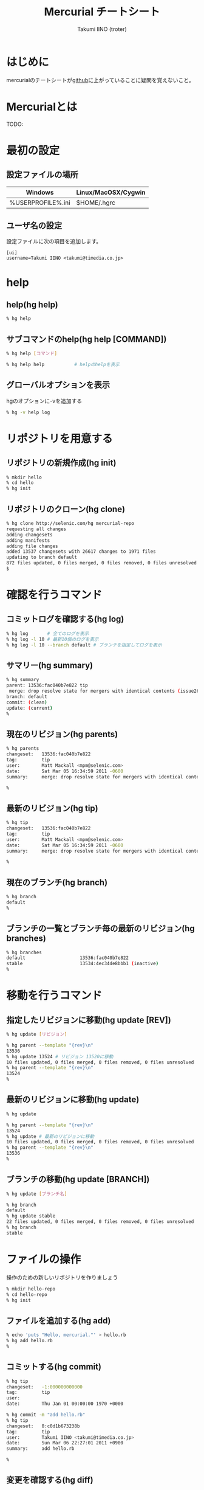 #+TITLE: Mercurial チートシート
#+AUTHOR: Takumi IINO (troter)
#+EMAIL: takumi@timedia.co.jp, trot.thunder@gmail.com
#+LANGUAGE: ja

#+OPTIONS: ^:nil toc:2
#+STYLE: <link rel="stylesheet" type="text/css" href="org-mode-document.css" />

* はじめに
mercurialのチートシートが[[https://github.com/troter/troter.github.com/tree/master/mercurial-cheatsheet][github]]に上がっていることに疑問を覚えないこと。

* Mercurialとは
TODO:

* 最初の設定
** 設定ファイルの場所
| Windows                     | Linux/MacOSX/Cygwin |
|-----------------------------+---------------------|
| %USERPROFILE%\Mercurial.ini | $HOME/.hgrc         |

** ユーザ名の設定
設定ファイルに次の項目を追加します。
#+BEGIN_SRC text
[ui]
username=Takumi IINO <takumi@timedia.co.jp>
#+END_SRC

* help
** help(hg help)
#+BEGIN_SRC sh
% hg help
#+END_SRC
** サブコマンドのhelp(hg help [COMMAND])
#+BEGIN_SRC sh
% hg help [コマンド]
#+END_SRC
#+BEGIN_SRC sh
% hg help help           # helpのhelpを表示
#+END_SRC
** グローバルオプションを表示
hgのオプションに-vを追加する
#+BEGIN_SRC sh
% hg -v help log
#+END_SRC

* リポジトリを用意する
** リポジトリの新規作成(hg init)
#+BEGIN_SRC sh
% mkdir hello
% cd hello
% hg init
#+END_SRC

** リポジトリのクローン(hg clone)
#+BEGIN_SRC sh
% hg clone http://selenic.com/hg mercurial-repo
requesting all changes
adding changesets
adding manifests
adding file changes
added 13537 changesets with 26617 changes to 1971 files
updating to branch default
872 files updated, 0 files merged, 0 files removed, 0 files unresolved
$
#+END_SRC

* 確認を行うコマンド
** コミットログを確認する(hg log)
#+BEGIN_SRC sh
% hg log       # 全てのログを表示
% hg log -l 10 # 最新10個のログを表示
% hg log -l 10 --branch default # ブランチを指定してログを表示
#+END_SRC

** サマリー(hg summary)
#+BEGIN_SRC sh
% hg summary
parent: 13536:fac040b7e822 tip
 merge: drop resolve state for mergers with identical contents (issue2680)
branch: default
commit: (clean)
update: (current)
%
#+END_SRC

** 現在のリビジョン(hg parents)
#+BEGIN_SRC sh
% hg parents
changeset:   13536:fac040b7e822
tag:         tip
user:        Matt Mackall <mpm@selenic.com>
date:        Sat Mar 05 16:34:59 2011 -0600
summary:     merge: drop resolve state for mergers with identical contents (issue2680)

%
#+END_SRC

** 最新のリビジョン(hg tip)
#+BEGIN_SRC sh
% hg tip
changeset:   13536:fac040b7e822
tag:         tip
user:        Matt Mackall <mpm@selenic.com>
date:        Sat Mar 05 16:34:59 2011 -0600
summary:     merge: drop resolve state for mergers with identical contents (issue2680)

%
#+END_SRC

** 現在のブランチ(hg branch)
#+BEGIN_SRC sh
% hg branch
default
%
#+END_SRC

** ブランチの一覧とブランチ毎の最新のリビジョン(hg branches)
#+BEGIN_SRC sh
% hg branches
default                    13536:fac040b7e822
stable                     13534:4ec34de8bbb1 (inactive)
%
#+END_SRC

* 移動を行うコマンド
** 指定したリビジョンに移動(hg update [REV])
#+BEGIN_SRC sh
% hg update [リビジョン]
#+END_SRC
#+BEGIN_SRC sh
% hg parent --template "{rev}\n"
13536
% hg update 13524 # リビジョン 13520に移動
10 files updated, 0 files merged, 0 files removed, 0 files unresolved
% hg parent --template "{rev}\n"
13524
%
#+END_SRC

** 最新のリビジョンに移動(hg update)
#+BEGIN_SRC sh
% hg update
#+END_SRC
#+BEGIN_SRC sh
% hg parent --template "{rev}\n"
13524
% hg update # 最新のリビジョンに移動
10 files updated, 0 files merged, 0 files removed, 0 files unresolved
% hg parent --template "{rev}\n"
13536
%
#+END_SRC

** ブランチの移動(hg update [BRANCH])
#+BEGIN_SRC sh
% hg update [ブランチ名]
#+END_SRC
#+BEGIN_SRC sh
% hg branch
default
% hg update stable
22 files updated, 0 files merged, 0 files removed, 0 files unresolved
% hg branch
stable
#+END_SRC

* ファイルの操作
操作のための新しいリポジトリを作りましょう
#+BEGIN_SRC sh
% mkdir hello-repo
% cd hello-repo
% hg init
#+END_SRC

** ファイルを追加する(hg add)
#+BEGIN_SRC sh
% echo 'puts "Hello, mercurial."' > hello.rb
% hg add hello.rb
%
#+END_SRC

** コミットする(hg commit)
#+BEGIN_SRC sh
% hg tip
changeset:   -1:000000000000
tag:         tip
user:
date:        Thu Jan 01 00:00:00 1970 +0000

% hg commit -m "add hello.rb"
% hg tip
changeset:   0:c0d1b673238b
tag:         tip
user:        Takumi IINO <takumi@timedia.co.jp>
date:        Sun Mar 06 22:27:01 2011 +0900
summary:     add hello.rb

%
#+END_SRC

** 変更を確認する(hg diff)
#+BEGIN_SRC sh
% sed -i -e s/m/M/ hello.rb
% hg diff
diff -r c0d1b673238b hello.rb
--- a/hello.rb  Sun Mar 06 22:27:01 2011 +0900
+++ b/hello.rb  Sun Mar 06 22:34:35 2011 +0900
@@ -1,1 +1,1 @@
p-puts "Hello, mercurial."
+puts "Hello, Mercurial."
% echo 'print "Hello, Mercurial.\n";' > hello.pl
% hg add hello.pl
% hg diff
diff -r c0d1b673238b hello.pl
--- /dev/null   Thu Jan 01 00:00:00 1970 +0000
+++ b/hello.pl  Sun Mar 06 22:36:56 2011 +0900
@@ -0,0 +1,1 @@
+print "Hello, Mercurial.\n";
%
#+END_SRC

** 変更されたファイル一覧(hg status)
#+BEGIN_SRC sh
% hg status
M hello.rb
A hello.pl
%
#+END_SRC

** 変更を取り消す(hg revert)
#+BEGIN_SRC sh
% hg revert hello.pl
% hg status
M hello.rb
? hello.pl
%
% hg add hello.pl # またaddしておこう
#+END_SRC

** コミットを取り消す(hg rollback)
#+BEGIN_SRC sh
% hg commit -m "add perl sample" # 二つの変更をコミットしてしまった
% hg diff -c 1
diff -r c0d1b673238b -r 30b4e1e501a3 hello.pl
--- /dev/null   Thu Jan 01 00:00:00 1970 +0000
+++ b/hello.pl  Sun Mar 06 22:42:41 2011 +0900
@@ -0,0 +1,1 @@
+print "Hello, Mercurial.\n";
diff -r c0d1b673238b -r 30b4e1e501a3 hello.rb
--- a/hello.rb  Sun Mar 06 22:27:01 2011 +0900
+++ b/hello.rb  Sun Mar 06 22:42:41 2011 +0900
@@ -1,1 +1,1 @@
-puts "Hello, mercurial."
+puts "Hello, Mercurial."
%
% hg rollback
repository tip rolled back to revision 0 (undo commit)
working directory now based on revision 0
%
% hg commit -m "camelize" hello.rb
% hg commit -m "add perl sample"
%
#+END_SRC
最新のコミットのみrollback可能
#+BEGIN_SRC sh
% hg log --template "{rev}:{node}: {desc}\n"
2:c0266fae871b5783d4f4a50faf0694d41df01418: add perl sample
1:f491ca2a61140034ed906d7d45893838493246c8: camelize
0:c0d1b673238bd257f79a7c2779f1e0d8e24d3524: add hello.rb
%
% hg rollback
repository tip rolled back to revision 1 (undo commit)
working directory now based on revision 1
%
% hg rollback
no rollback information available
%
% hg log --template "{rev}:{node}: {desc}\n"
1:f491ca2a61140034ed906d7d45893838493246c8: camelize
0:c0d1b673238bd257f79a7c2779f1e0d8e24d3524: add hello.rb
%
% hg commit -m "add perl sample"
% hg log --template "{rev}:{node}: {desc}\n"
2:c0266fae871b5783d4f4a50faf0694d41df01418: add perl sample
1:f491ca2a61140034ed906d7d45893838493246c8: camelize
0:c0d1b673238bd257f79a7c2779f1e0d8e24d3524: add hello.rb
%
#+END_SRC

* multiple headsに関わる操作
multiple headsとは名前無しブランチが複数ある状態の事である。
** multiple headsを作る(hg update [REV] & hg commit)
#+BEGIN_SRC sh
% hg log --template "{rev}:{node}: {desc}\n"
2:c0266fae871b5783d4f4a50faf0694d41df01418: add perl sample
1:f491ca2a61140034ed906d7d45893838493246c8: camelize
0:c0d1b673238bd257f79a7c2779f1e0d8e24d3524: add hello.rb
%
% # 一つ前に戻る
% hg update 1
0 files updated, 0 files merged, 1 files removed, 0 files unresolved
% hg parents --template "{rev}:{node}\n"
1:f491ca2a61140034ed906d7d45893838493246c8
%
% # 二つ目のheadsを作る
% echo 'print "Hello, Mercurial."' > hello.py
% hg add hello.py
% hg commit -m "add python sample"
created new head
%
#+END_SRC
** multiple headsの確認(hg heads)
#+BEGIN_SRC sh
% hg heads
changeset:   3:980f8866917a
tag:         tip
parent:      1:f491ca2a6114
user:        Takumi IINO <takumi@timedia.co.jp>
date:        Mon Mar 07 00:10:18 2011 +0900
summary:     add python sample

changeset:   2:46f0166b17d8
user:        Takumi IINO <takumi@timedia.co.jp>
date:        Sun Mar 06 22:53:57 2011 +0900
summary:     add perl sample

%
#+END_SRC
** 2つのmultiple headsの統合(hg merge)
#+BEGIN_SRC sh
% hg merge
1 files updated, 0 files merged, 0 files removed, 0 files unresolved
(branch merge, don't forget to commit)
% hg status
M hello.pl
%
% # この状態でparentsを確認すると二つあることがわかる。
% hg parents --template "{rev}:{node}\n"
3:980f8866917a1098d08f1e1b85dc396fecbc83ad
2:46f0166b17d886637c30e6f486b23043be56b22e
%
% hg commit -m "merge changeset: 2:46f0166b17d8"
% hg heads
changeset:   4:4b83e608a7d0
tag:         tip
parent:      3:980f8866917a
parent:      2:46f0166b17d8
user:        Takumi IINO <takumi@timedia.co.jp>
date:        Mon Mar 07 00:17:50 2011 +0900
summary:     merge changeset: 2:46f0166b17d8

% ls
hello.pl  hello.py  hello.rb
%
#+END_SRC
** 3つのmultiple headsの統合(hg merge -r [REV])
*** 3つheadの作成
#+BEGIN_SRC sh
% # 二つ目のheadを作る
% hg update 3
0 files updated, 0 files merged, 1 files removed, 0 files unresolved
% echo '(display "Hello, Mercurial.")(newline)' > hello.scm
% hg add hello.scm
% hg commit -m "add scheme sample"
created new head
%
% # 三つ目のheadを作る
% hg update 3
0 files updated, 0 files merged, 1 files removed, 0 files unresolved
% echo '(princ (format nil "Hello, Mercurial.~%"))' > hello.cl
% hg add hello.cl
% hg commit -m "add common lisp sample"
created new head
%
% hg heads
changeset:   6:6a0eac3064c9
tag:         tip
parent:      3:980f8866917a
user:        Takumi IINO <takumi@timedia.co.jp>
date:        Mon Mar 07 00:34:33 2011 +0900
summary:     add common lisp sample

changeset:   5:bcb5dec879f9
parent:      3:980f8866917a
user:        Takumi IINO <takumi@timedia.co.jp>
date:        Mon Mar 07 00:22:44 2011 +0900
summary:     add scheme sample

changeset:   4:4b83e608a7d0
parent:      3:980f8866917a
parent:      2:46f0166b17d8
user:        Takumi IINO <takumi@timedia.co.jp>
date:        Mon Mar 07 00:17:50 2011 +0900
summary:     merge changeset: 2:46f0166b17d8

%
#+END_SRC

*** 統合
単純なmergeは失敗する
#+BEGIN_SRC sh
% hg merge
abort: branch 'default' has 3 heads - please merge with an explicit rev
(run 'hg heads .' to see heads)
#+END_SRC
リビジョンを指定してmergeを行う
#+BEGIN_SRC sh
% hg parents --template "{rev}:{node}\n"
6:6a0eac3064c9543384538a5f3ce8e28ad21f5db1
%
% # 一つ目のmerge
% hg merge -r 4
1 files updated, 0 files merged, 0 files removed, 0 files unresolved
(branch merge, don't forget to commit)
%
% # いっぺんに複数のマージは行えない
% hg merge -r 5
abort: outstanding uncommitted merges
%
% # 一つ目をコミット
% hg commit -m "Merged changes"
%
% # 二つ目のmergeとコミット
% hg merge -r 5
1 files updated, 0 files merged, 0 files removed, 0 files unresolved
(branch merge, don't forget to commit)
% hg commit -m "Merged changes"
%
% # headの統合が完了
% hg heads
changeset:   8:48d139b4230f
tag:         tip
parent:      7:89f3c6e6d974
parent:      5:bcb5dec879f9
user:        Takumi IINO <takumi@timedia.co.jp>
date:        Mon Mar 07 00:47:37 2011 +0900
summary:     Merged changes

%
#+END_SRC

** 衝突の解決(hg resolve)
*** 衝突するシュチュエーション
*** 衝突の発生
*** 衝突の解決
* ブランチの操作
** ブランチの作成(hg branch [NAME])
** "別のブランチ"の変更の取り込み(hg merge)
** "別のリポジトリの同じブランチ"の変更の取り込み(hg pull -U)
** "別のリポジトリの同じブランチ"へ変更の送信(hg push)
** ブランチを閉じる(hg commit --close-branch)
* タグの操作
** タグをつける(hg tag)
* 用語
| 用語            | 意味                                     |
|-----------------+------------------------------------------|
| tip             | 最新のリビジョンの事                     |
| defaultブランチ | svnのtrunk、gitのmasterの事              |
| multiple heads  | 名前無しブランチが複数できている状態の事 |

* 参考文献
- [[http://mercurial.selenic.com/wiki/JapaneseBeginnersGuides][初心者向けガイド]]
- [[http://foozy.bitbucket.org/hgbook-ja/index.ja.html][hgbook 日本語版]]
- [[http://beproud.bitbucket.org/bpmercurial-workflow/ja/][BPMERCURIAL-WORKFLOW ドキュメント]]
- [[http://www.geocities.jp/km_pp1/org-mode/org-mode-document.html][Org-mode による HTML 文書作成入門]]
